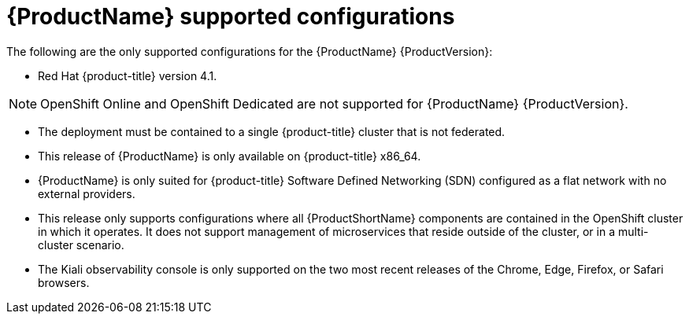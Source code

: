 // Module included in the following assemblies:
//
// * service_mesh/service_mesh_install/preparing-ossm-install.adoc

[id="ossm-supported-configurations_{context}"]
= {ProductName} supported configurations

The following are the only supported configurations for the {ProductName} {ProductVersion}:

* Red Hat {product-title} version 4.1.

[NOTE]
====
OpenShift Online and OpenShift Dedicated are not supported for {ProductName} {ProductVersion}.
====

* The deployment must be contained to a single {product-title} cluster that is not federated.
* This release of {ProductName} is only available on {product-title} x86_64.
* {ProductName} is only suited for {product-title} Software Defined Networking (SDN) configured as a flat network with no external providers.
* This release only supports configurations where all {ProductShortName} components are contained in the OpenShift cluster in which it operates. It does not support management of microservices that reside outside of the cluster, or in a multi-cluster scenario.
* The Kiali observability console is only supported on the two most recent releases of the Chrome, Edge, Firefox, or Safari browsers.
